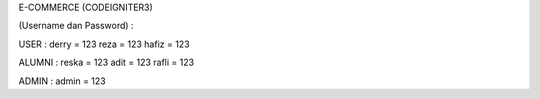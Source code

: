 E-COMMERCE (CODEIGNITER3)

(Username dan Password) :

USER :
derry = 123
reza = 123
hafiz = 123

ALUMNI :
reska = 123
adit = 123
rafli = 123

ADMIN :
admin = 123


